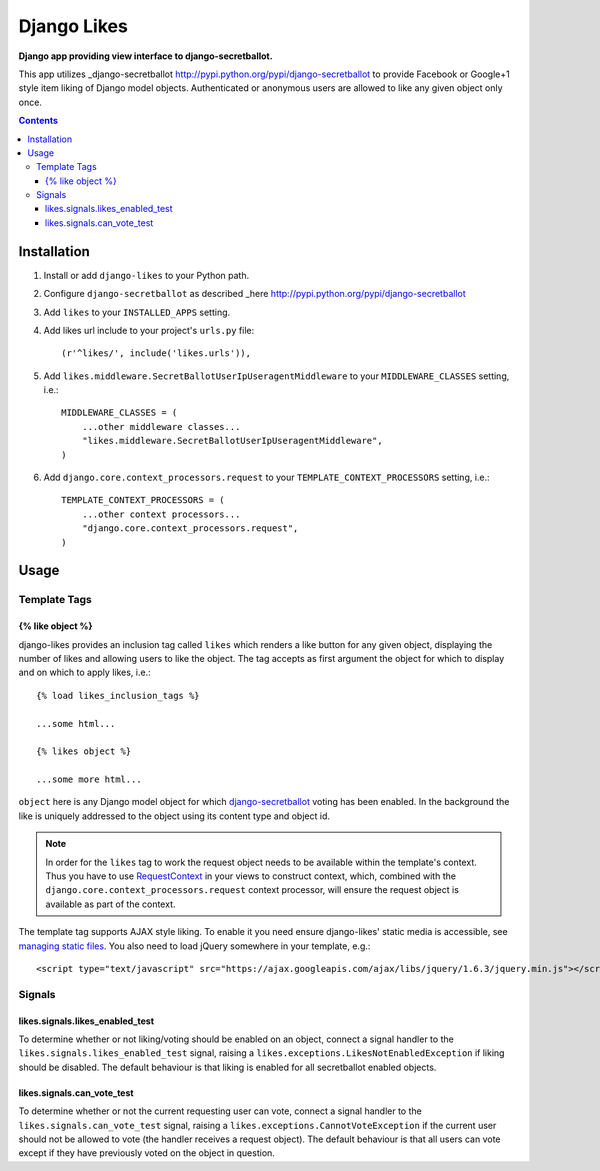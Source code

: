 Django Likes
============
**Django app providing view interface to django-secretballot.**

This app utilizes _django-secretballot http://pypi.python.org/pypi/django-secretballot to provide Facebook or Google+1 style item liking of Django model objects. Authenticated or anonymous users are allowed to like any given object only once.

.. contents:: Contents
    :depth: 5

Installation
------------
#. Install or add ``django-likes`` to your Python path.

#. Configure ``django-secretballot`` as described _here http://pypi.python.org/pypi/django-secretballot

#. Add ``likes`` to your ``INSTALLED_APPS`` setting.

#. Add likes url include to your project's ``urls.py`` file::

    (r'^likes/', include('likes.urls')),

#. Add ``likes.middleware.SecretBallotUserIpUseragentMiddleware`` to your ``MIDDLEWARE_CLASSES`` setting, i.e.::

    MIDDLEWARE_CLASSES = (
        ...other middleware classes...
        "likes.middleware.SecretBallotUserIpUseragentMiddleware",
    )

#. Add ``django.core.context_processors.request`` to your ``TEMPLATE_CONTEXT_PROCESSORS`` setting, i.e.::

    TEMPLATE_CONTEXT_PROCESSORS = (
        ...other context processors...
        "django.core.context_processors.request",
    )

Usage
-----

Template Tags
~~~~~~~~~~~~~

{% like object %}
+++++++++++++++++
django-likes provides an inclusion tag called ``likes`` which renders a like button for any given object, displaying the number of likes and allowing users to like the object. The tag accepts as first argument the object for which to display and on which to apply likes, i.e.::

    {% load likes_inclusion_tags %}

    ...some html...

    {% likes object %}

    ...some more html...

``object`` here is any Django model object for which `django-secretballot <http://pypi.python.org/pypi/django-secretballot/>`_ voting has been enabled. In the background the like is uniquely addressed to the object using its content type and object id.

.. note::

    In order for the ``likes`` tag to work the request object needs to be available within the template's context. Thus you have to use `RequestContext <https://docs.djangoproject.com/en/dev/ref/templates/api/#subclassing-context-requestcontext>`_ in your views to construct context, which, combined with the ``django.core.context_processors.request`` context processor, will ensure the request object is available as part of the context.

The template tag supports AJAX style liking. To enable it you need ensure django-likes' static media is accessible, see `managing static files <https://docs.djangoproject.com/en/dev/howto/static-files/>`_. You also need to load jQuery somewhere in your template, e.g.::

    <script type="text/javascript" src="https://ajax.googleapis.com/ajax/libs/jquery/1.6.3/jquery.min.js"></script>

Signals
~~~~~~~
likes.signals.likes_enabled_test
++++++++++++++++++++++++++++++++
To determine whether or not liking/voting should be enabled on an object, connect a signal handler to the ``likes.signals.likes_enabled_test`` signal, raising a ``likes.exceptions.LikesNotEnabledException`` if liking should be disabled. The default behaviour is that liking is enabled for all secretballot enabled objects.

likes.signals.can_vote_test
+++++++++++++++++++++++++++
To determine whether or not the current requesting user can vote, connect a signal handler to the ``likes.signals.can_vote_test`` signal, raising a ``likes.exceptions.CannotVoteException`` if the current user should not be allowed to vote (the handler receives a request object). The default behaviour is that all users can vote except if they have previously voted on the object in question.

